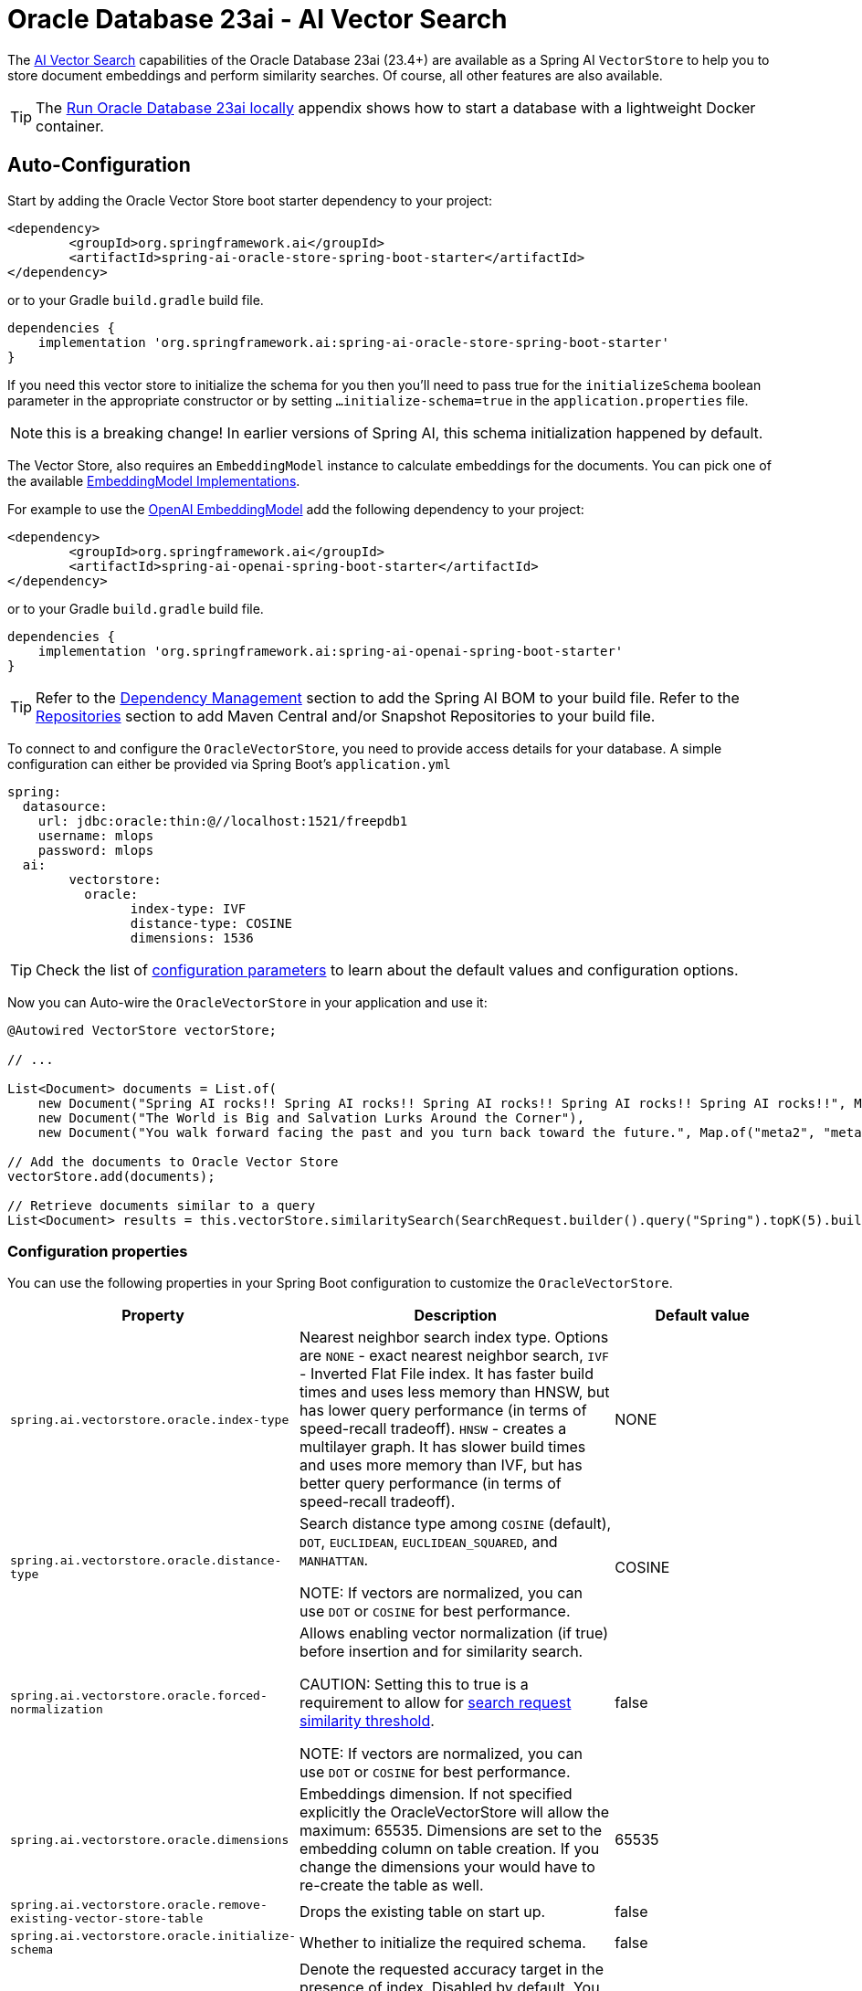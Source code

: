 = Oracle Database 23ai - AI Vector Search

The link:https://docs.oracle.com/en/database/oracle/oracle-database/23/vecse/overview-ai-vector-search.html[AI Vector Search] capabilities of the Oracle Database 23ai (23.4+) are available as a Spring AI `VectorStore` to help you to store document embeddings and perform similarity searches. Of course, all other features are also available.

TIP: The <<Run Oracle Database 23ai locally,Run Oracle Database 23ai locally>> appendix shows how to start a database with a lightweight Docker container.

== Auto-Configuration

Start by adding the Oracle Vector Store boot starter dependency to your project:

[source,xml]
----
<dependency>
	<groupId>org.springframework.ai</groupId>
	<artifactId>spring-ai-oracle-store-spring-boot-starter</artifactId>
</dependency>
----

or to your Gradle `build.gradle` build file.

[source,groovy]
----
dependencies {
    implementation 'org.springframework.ai:spring-ai-oracle-store-spring-boot-starter'
}
----

If you need this vector store to initialize the schema for you then you'll need to pass true for the `initializeSchema` boolean parameter in the appropriate constructor or by setting `...initialize-schema=true` in the `application.properties` file.

NOTE: this is a breaking change! In earlier versions of Spring AI, this schema initialization happened by default.

The Vector Store, also requires an `EmbeddingModel` instance to calculate embeddings for the documents.
You can pick one of the available xref:api/embeddings.adoc#available-implementations[EmbeddingModel Implementations].

For example to use the xref:api/embeddings/openai-embeddings.adoc[OpenAI EmbeddingModel] add the following dependency to your project:

[source,xml]
----
<dependency>
	<groupId>org.springframework.ai</groupId>
	<artifactId>spring-ai-openai-spring-boot-starter</artifactId>
</dependency>
----

or to your Gradle `build.gradle` build file.

[source,groovy]
----
dependencies {
    implementation 'org.springframework.ai:spring-ai-openai-spring-boot-starter'
}
----

TIP: Refer to the xref:getting-started.adoc#dependency-management[Dependency Management] section to add the Spring AI BOM to your build file.
Refer to the xref:getting-started.adoc#repositories[Repositories] section to add Maven Central and/or Snapshot Repositories to your build file.

To connect to and configure the `OracleVectorStore`, you need to provide access details for your database.
A simple configuration can either be provided via Spring Boot's `application.yml`

[yml]
----
spring:
  datasource:
    url: jdbc:oracle:thin:@//localhost:1521/freepdb1
    username: mlops
    password: mlops
  ai:
	vectorstore:
	  oracle:
		index-type: IVF
		distance-type: COSINE
		dimensions: 1536
----

TIP: Check the list of xref:#oracle-properties[configuration parameters] to learn about the default values and configuration options.

Now you can Auto-wire the `OracleVectorStore` in your application and use it:

[source,java]
----
@Autowired VectorStore vectorStore;

// ...

List<Document> documents = List.of(
    new Document("Spring AI rocks!! Spring AI rocks!! Spring AI rocks!! Spring AI rocks!! Spring AI rocks!!", Map.of("meta1", "meta1")),
    new Document("The World is Big and Salvation Lurks Around the Corner"),
    new Document("You walk forward facing the past and you turn back toward the future.", Map.of("meta2", "meta2")));

// Add the documents to Oracle Vector Store
vectorStore.add(documents);

// Retrieve documents similar to a query
List<Document> results = this.vectorStore.similaritySearch(SearchRequest.builder().query("Spring").topK(5).build());
----

[[oracle-properties]]
=== Configuration properties

You can use the following properties in your Spring Boot configuration to customize the `OracleVectorStore`.

[cols="2,5,1",stripes=even]
|===
|Property| Description | Default value

|`spring.ai.vectorstore.oracle.index-type`|  Nearest neighbor search index type. Options are `NONE` - exact nearest neighbor search, `IVF` - Inverted Flat File index. It has faster build times and uses less memory than HNSW, but has lower query performance (in terms of speed-recall tradeoff). `HNSW` - creates a multilayer graph. It has slower build times and uses more memory than IVF, but has better query performance (in terms of speed-recall tradeoff). | NONE
|`spring.ai.vectorstore.oracle.distance-type`| Search distance type among `COSINE` (default), `DOT`, `EUCLIDEAN`, `EUCLIDEAN_SQUARED`, and `MANHATTAN`.

NOTE: If vectors are normalized, you can use `DOT` or `COSINE` for best performance.| COSINE
|`spring.ai.vectorstore.oracle.forced-normalization`| Allows enabling vector normalization (if true) before insertion and for similarity search.

CAUTION: Setting this to true is a requirement to allow for xref:api/vectordbs.adoc#api-overview[search request similarity threshold].

NOTE: If vectors are normalized, you can use `DOT` or `COSINE` for best performance. | false
|`spring.ai.vectorstore.oracle.dimensions`| Embeddings dimension. If not specified explicitly the OracleVectorStore will allow the maximum: 65535. Dimensions are set to the embedding column on table creation. If you change the dimensions your would have to re-create the table as well. | 65535
|`spring.ai.vectorstore.oracle.remove-existing-vector-store-table` | Drops the existing table on start up.  | false
|`spring.ai.vectorstore.oracle.initialize-schema` | Whether to initialize the required schema. | false
|`spring.ai.vectorstore.oracle.search-accuracy` | Denote the requested accuracy target in the presence of index. Disabled by default. You need to provide an integer in the range [1,100] to override the default index accuracy (95). Using lower accuracy provides approximate similarity search trading off speed versus accuracy. | -1 (`DEFAULT_SEARCH_ACCURACY`)

|===

== Metadata filtering

You can leverage the generic, portable link:https://docs.spring.io/spring-ai/reference/api/vectordbs.html#_metadata_filters[metadata filters] with the `OracleVectorStore`.

For example, you can use either the text expression language:

[source,java]
----
vectorStore.similaritySearch(
    SearchRequest.builder()
    .query("The World")
    .topK(TOP_K)
    .similarityThreshold(SIMILARITY_THRESHOLD)
    .filterExpression("author in ['john', 'jill'] && article_type == 'blog'").build());
----

or programmatically using the `Filter.Expression` DSL:

[source,java]
----
FilterExpressionBuilder b = new FilterExpressionBuilder();

vectorStore.similaritySearch(SearchRequest.builder()
    .query("The World")
    .topK(TOP_K)
    .similarityThreshold(SIMILARITY_THRESHOLD)
    .filterExpression(b.and(
        b.in("author","john", "jill"),
        b.eq("article_type", "blog")).build()).build());
----

NOTE: These filter expressions are converted into the equivalent `OracleVectorStore` filters.

== Manual Configuration

Instead of using the Spring Boot auto-configuration, you can manually configure the `OracleVectorStore`.
For this you need to add the Oracle JDBC driver and `JdbcTemplate` auto-configuration dependencies to your project:

[source,xml]
----
<dependency>
	<groupId>org.springframework.boot</groupId>
	<artifactId>spring-boot-starter-jdbc</artifactId>
</dependency>

<dependency>
	<groupId>com.oracle.database.jdbc</groupId>
	<artifactId>ojdbc11</artifactId>
	<scope>runtime</scope>
</dependency>

<dependency>
	<groupId>org.springframework.ai</groupId>
	<artifactId>spring-ai-oracle-store</artifactId>
</dependency>
----

TIP: Refer to the xref:getting-started.adoc#dependency-management[Dependency Management] section to add the Spring AI BOM to your build file.

To configure the `OracleVectorStore` in your application, you can use the following setup:

[source,java]
----
@Bean
public VectorStore vectorStore(JdbcTemplate jdbcTemplate, EmbeddingModel embeddingModel) {
    return OracleVectorStore.builder(jdbcTemplate, embeddingModel)
        .tableName("my_vectors")
        .indexType(OracleVectorStoreIndexType.IVF)
        .distanceType(OracleVectorStoreDistanceType.COSINE)
        .dimensions(1536)
        .searchAccuracy(95)
        .initializeSchema(true)
        .build();
}
----

== Run Oracle Database 23ai locally

----
docker run --rm --name oracle23ai -p 1521:1521 -e APP_USER=mlops -e APP_USER_PASSWORD=mlops -e ORACLE_PASSWORD=mlops gvenzl/oracle-free:23-slim
----

You can then connect to the database using:

----
sql mlops/mlops@localhost/freepdb1
----

== Accessing the Native Client

The Oracle Vector Store implementation provides access to the underlying native Oracle client (`OracleConnection`) through the `getNativeClient()` method:

[source,java]
----
OracleVectorStore vectorStore = context.getBean(OracleVectorStore.class);
Optional<OracleConnection> nativeClient = vectorStore.getNativeClient();

if (nativeClient.isPresent()) {
    OracleConnection connection = nativeClient.get();
    // Use the native client for Oracle-specific operations
}
----

The native client gives you access to Oracle-specific features and operations that might not be exposed through the `VectorStore` interface.
